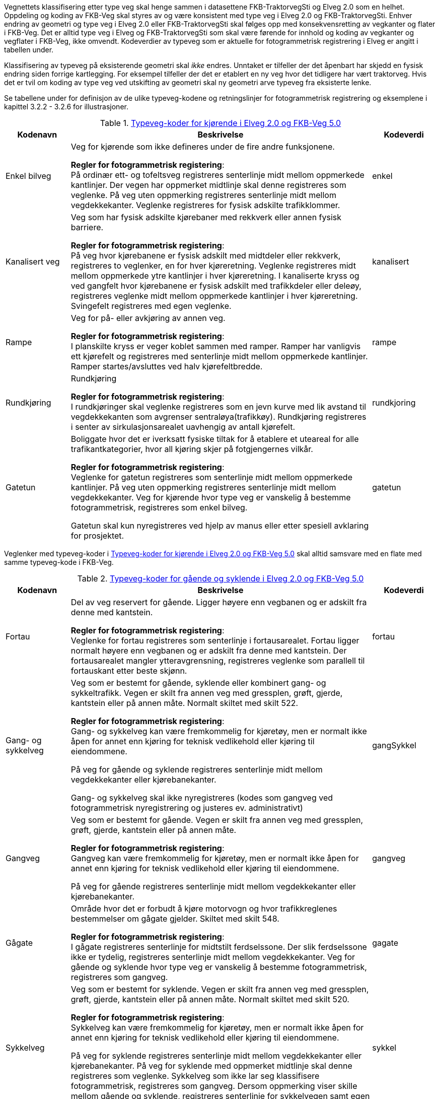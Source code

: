 Vegnettets klassifisering etter type veg skal henge sammen i datasettene FKB-TraktorvegSti og Elveg 2.0 som en helhet. Oppdeling og koding av FKB-Veg skal styres av og være konsistent med type veg i Elveg 2.0 og FKB-TraktorvegSti. Enhver endring av geometri og type veg i Elveg 2.0 eller FKB-TraktorvegSti skal følges opp med konsekvensretting av vegkanter og flater i FKB-Veg. Det er alltid type veg i Elveg og FKB-TraktorvegSti som skal være førende for innhold og koding av vegkanter og vegflater i FKB-Veg, ikke omvendt.
Kodeverdier av typeveg som er aktuelle for fotogrammetrisk registrering i Elveg er angitt i tabellen under. 

Klassifisering av typeveg på eksisterende geometri skal _ikke_ endres. Unntaket er tilfeller der det åpenbart har skjedd en fysisk endring siden forrige kartlegging. For eksempel tilfeller der det er etablert en ny veg hvor det tidligere har vært traktorveg. Hvis det er tvil om koding av type veg ved utskifting av geometri skal ny geometri arve typeveg fra eksisterte lenke. 

Se tabellene under for definisjon av de ulike typeveg-kodene og retningslinjer for fotogrammetrisk registrering og eksemplene i kapittel 3.2.2 - 3.2.6 for illustrasjoner.

[[tab-typeveg-kjorende]]
.https://register.geonorge.no/sosi-kodelister/fkb/veg/5.0/typevegkjorende[Typeveg-koder for kjørende i Elveg 2.0 og FKB-Veg 5.0]
[cols="15,70,15", options="header"]
|===
|Kodenavn
|Beskrivelse
|Kodeverdi

|Enkel bilveg
|Veg for kjørende som ikke defineres under de fire andre funksjonene.

*Regler for fotogrammetrisk registering*: +
På ordinær ett- og tofeltsveg registreres senterlinje midt mellom oppmerkede kantlinjer. Der vegen har oppmerket midtlinje skal denne registreres som veglenke. På veg uten oppmerking registreres senterlinje midt mellom vegdekkekanter. 
Veglenke registreres for fysisk adskilte trafikklommer. 
|enkel

|Kanalisert veg
|Veg som har fysisk adskilte kjørebaner med rekkverk eller annen fysisk barriere.

*Regler for fotogrammetrisk registering*: +
På veg hvor kjørebanene er fysisk adskilt med midtdeler eller rekkverk, registreres to veglenker, en for hver kjøreretning. Veglenke registreres midt mellom oppmerkede ytre kantlinjer i hver kjøreretning.
I kanaliserte kryss og ved gangfelt hvor kjørebanene er fysisk adskilt med trafikkdeler eller deleøy, registreres veglenke midt mellom oppmerkede kantlinjer i hver kjøreretning. Svingefelt registreres med egen veglenke. 
|kanalisert

|Rampe
|Veg for på- eller avkjøring av annen veg.

*Regler for fotogrammetrisk registering*: +
I planskilte kryss er veger koblet sammen med ramper. Ramper har vanligvis ett kjørefelt og registreres med senterlinje midt mellom oppmerkede kantlinjer. Ramper startes/avsluttes ved halv kjørefeltbredde. 
|rampe

|Rundkjøring
|Rundkjøring

*Regler for fotogrammetrisk registering*: +
I rundkjøringer skal veglenke registreres som en jevn kurve med lik avstand til vegdekkekanten som avgrenser sentraløya(trafikkøy). Rundkjøring registreres i senter av sirkulasjonsarealet uavhengig av antall kjørefelt. 
|rundkjoring

|Gatetun
|Boliggate hvor det er iverksatt fysiske tiltak for å etablere et uteareal for alle trafikantkategorier, hvor all kjøring skjer på fotgjengernes vilkår.

*Regler for fotogrammetrisk registering*: +
Veglenke for gatetun registreres som senterlinje midt mellom oppmerkede kantlinjer. På veg uten oppmerking registreres senterlinje midt mellom vegdekkekanter. Veg for kjørende hvor type veg er vanskelig å bestemme fotogrammetrisk, registreres som enkel bilveg.

Gatetun skal kun nyregistreres ved hjelp av manus eller etter spesiell avklaring for prosjektet. 
|gatetun
|===

Veglenker med typeveg-koder i <<tab-typeveg-kjorende>> skal alltid samsvare med en flate med samme typeveg-kode i FKB-Veg.   

[[tab-typeveg-gaende]]
.https://register.geonorge.no/sosi-kodelister/fkb/veg/5.0/typeveggaendeogsyklende[Typeveg-koder for gående og syklende i Elveg 2.0 og FKB-Veg 5.0]
[cols="15,70,15", options="header"]
|===
|Kodenavn
|Beskrivelse
|Kodeverdi

|Fortau
|Del av veg reservert for gående. Ligger høyere enn vegbanen og er adskilt fra denne med kantstein.

*Regler for fotogrammetrisk registering*: +
Veglenke for fortau registreres som senterlinje i fortausarealet. Fortau ligger normalt høyere enn vegbanen og er adskilt fra denne med kantstein. Der fortausarealet mangler ytteravgrensning, registreres veglenke som parallell til fortauskant etter beste skjønn.
|fortau

|Gang- og sykkelveg
|Veg som er bestemt for gående, syklende eller kombinert gang- og sykkeltrafikk. Vegen er skilt fra annen veg med gressplen, grøft, gjerde, kantstein eller på annen måte. Normalt skiltet med skilt 522.

*Regler for fotogrammetrisk registering*: +
Gang- og sykkelveg kan være fremkommelig for kjøretøy, men er normalt ikke åpen for annet enn kjøring for teknisk vedlikehold eller kjøring til eiendommene.

På veg for gående og syklende registreres senterlinje midt mellom vegdekkekanter eller kjørebanekanter.

Gang- og sykkelveg skal ikke nyregistreres (kodes som gangveg ved fotogrammetrisk nyregistrering og justeres ev. administrativt) 
|gangSykkel

|Gangveg
|Veg som er bestemt for gående. Vegen er skilt fra annen veg med gressplen, grøft, gjerde, kantstein eller på annen måte.

*Regler for fotogrammetrisk registering*: +
Gangveg kan være fremkommelig for kjøretøy, men er normalt ikke åpen for annet enn kjøring for teknisk vedlikehold eller kjøring til eiendommene.

På veg for gående registreres senterlinje midt mellom vegdekkekanter eller kjørebanekanter.
|gangveg

|Gågate
|Område hvor det er forbudt å kjøre motorvogn og hvor trafikkreglenes bestemmelser om gågate gjelder. Skiltet med skilt 548.

*Regler for fotogrammetrisk registering*: +
I gågate registreres senterlinje for midtstilt ferdselssone. Der slik ferdselssone ikke er tydelig, registreres senterlinje midt mellom vegdekkekanter. Veg for gående og syklende hvor type veg er vanskelig å bestemme fotogrammetrisk, registreres som gangveg.
|gagate

|Sykkelveg
|Veg som er bestemt for syklende. Vegen er skilt fra annen veg med gressplen, grøft, gjerde, kantstein eller på annen måte. Normalt skiltet med skilt 520.

*Regler for fotogrammetrisk registering*: +
Sykkelveg kan være fremkommelig for kjøretøy, men er normalt ikke åpen for annet enn kjøring for teknisk vedlikehold eller kjøring til eiendommene.

På veg for syklende registreres senterlinje midt mellom vegdekkekanter eller kjørebanekanter. På veg for syklende med oppmerket midtlinje skal denne registreres som veglenke. Sykkelveg som ikke lar seg klassifisere fotogrammetrisk, registreres som gangveg. Dersom oppmerking viser skille mellom gående og syklende, registreres senterlinje for sykkelvegen samt egen veglenke for fortauet. 
|sykkel

|Trapp
|Trapp som inngår i nettverket for gående (og syklende).

*Regler for fotogrammetrisk registering*: +
Veglenke for trapp registreres som senterlinje i trapp som er del av nettverk for gående og syklende 
|trapp

|Gangfelt
|Kryssningsfelt for gående hvor trafikkreglenes bestemmelser om gangfelt gjelder. Oppmerket og eventuelt skiltet med skilt 516.

*Regler for fotogrammetrisk registering*: +
Veglenke for gangfelt registreres som senterlinje i oppmerket kryssingssted for gående. 

Alle gangfelt skal registreres selv om noen allerede eksisterer med typeveg gang- og sykkelveg (disse vil bli administrativt slettet i forbindelse med ajourføringen av gangfelt)
|gangfelt
|===

Veglenker med typeveg-koder i <<tab-typeveg-gaende>> skal alltid samsvare med en flate med samme typeveg-kode i FKB-Veg med unntak av for _Gangfelt_ og _Trapp_.

==== Generelt angående registrering av veglenker og nettverkstopolpogi
Målet er et sammenhengende nettverk for både gående og kjørende. Noen ganger er det også naturlig og nødvendig å binde veglenker for gående og syklende sammen mot veglenker for kjørende. Av og til må vi også akseptere løse ender i nettverket der det er fysisk "umulig" eller ulogisk (se eksempel i figur 8 i Registreringsinstruks: Fotogrammetrisk Elveg) å ta seg videre, enten som gående eller kjørende.

På tidligere leveranser ser vi at det er en del hull i nettverket, spesielt mellom nye veglenker eller mellom nye veglenker og eksisterende veglenker for gående. Registreringsinstruksen beskriver dessverre langt ifra alle disse situasjonene men følgende eksempler prøver å presisere hva som skal gjøres ved enkelte situasjoner.

Ved nyregistrertefootnote:[Geometriforbedring eller nyregistrering grunnet «ulovlig» datafangstmetode (se kravspesifikasjon) inngår i nyregistrerte.] veglenker skal også tilhørende avgrensingslinjer og flater (hvis dette fremkommer gjennom teknisk kravspesifikasjon – for eksempel med en bestilt oppgradering som flater på fortau og gangveg) konsekvensrettes i FKB-Veg. Dette utføres etter beste evne ved hjelp av eksisterende data eller naturlige avgrensninger/kontraster i bildene for å finne passende avgrensnings- og lukkelinjer for flatene.

Det presiseres at veglenker under 2 meter ikke skal registreres i Elveg.

==== Eksempler på på registrering av veglenke med forskjellig typeveg
I noen av eksemplene vises de mest typiske situasjonene der veglenker under 2 meter (i forbindelse med Gangfelt) nå forlenges utover egen utstrekning og konnekteres mot nærmeste veglenke.

.Figuren viser eksempel på registrering av flere ulike typer veg. Rundkjøring registreres i senter av sirkulasjonsarealet uavhengig av antall kjørefelt 
image::figurer/veglenker1.png[]

.Figuren viser registrering av flere ulike typer veg i et fullkanalisert T-kryss med svingefelt. I de aller fleste tilfeller vil topologien i slike kryss være etablert og skal da ikke endres ved fotogrammetrisk registrering. Fotogrammetrisk registrering vil i hovedsak gå ut på forbedring av geometri der kriteriene for dette er tilstede.
image::figurer/veglenker2.png[]

.Figuren viser registrering av flere ulike typer veg 
image::figurer/veglenker3.png[]

.Eksemplet viser hvordan veglenkene i Elveg skal henge sammen. Det presiseres at ved parallelle lenker forlenges hver lenke (her sykkelveg og fortau) mot nærmest tilstøtende veglenke (her fortau).
image::figurer/veglenker.png[]

.Venstre skisse viser eksempel på gatetun. Høyre skisse viser gågate 
image::figurer/gatetun.png[]

.Start- og sluttpunkt for kanalisert veg settes normalt 10 meter før- og etter fysisk hinder 
image::figurer/kanalisert.png[]

.Bildet viser eksempel på et planskilt kryss med rampesystem 
image::figurer/plankryss_rampe.png[]

.Figuren viser registrering av start og slutt for av- og påkjøringsrampe
image::figurer/rampe.png[]

.Eksempel på start/slutt nyregistrert gangveg ved busslomme. Fysisk adskilt trafikklomme registrert som enkel bilveg. Dette er et eksempel på "lovlig løs ende" i nettverket for gående. 
image::figurer/busslomme_nyregistrert.png[]

.Eksempel på start/slutt på eksisterende gang- og sykkelveg ved busslomme. Fysisk adskilt trafikklomme registrert som enkel bilveg. Dette er et eksempel på "lovlig løs ende" i nettverket for gående. 
image::figurer/busslomme2_eksisterende.png[]

==== Registrering av veglenker for gående/syklende

Under vises et eksempel på registrering av en utydelig typeveg mellom fortau (fra sør) og gangfelt (til venstre) – markert med rødt i figuren). Disse typevegene er meget vanskelige å skille på ved registrering, derfor skal typeveg kodes som gangveg ved fotogrammetrisk nyregistrering og ev. justeres administrativt.

.Eksemplet viser registrering av typeveg gangveg.
image::figurer/veglenke_gangveg.png[]

Under vises et eksempel på registrering på registrering av veglenke mellom to gangfelt (markert i rødt i figuren). Hvis lengde er under minstemål for registrering av veglenker (2m) registreres gangfeltet sammenhengende. Hvis lengde er over minstemål registreres veglenken mellom gangfeltene som gangveg fotogrammetrisk og justeres ev. administrativt. Ved eksisterende veglenke (gang- og sykkelveg) over gangfelt kan veglenke splittes opp og gis ny typeveg og endret type E, hvis eksiterende veglenke oppfyller kravene for nøyaktighet.

.Eksemplet viser registrering av veglenke mellom to typeveg gangfelt.
image::figurer/veglenke_gangfelt.png[]

==== Korte (>2m), naturlige forbindelser for gående og syklende
Normalt skal type veg klassifiseres ut fra fysisk utforming for strekningen veglenken representerer. Ferdselsområder for gående og syklende hvor type veg er vanskelig å bestemme fotogrammetrisk, men som er nødvendig for et topologisk sammenhengende nettverk, registreres med type veg gangveg. Eventuelle synlige kontraster/detaljer i bildet legges til grunn ved registreringen.

Disse veglenkene skal registreres fotogrammetrisk (ikke konnekteringslenke).

.Et eksempel på kortere veglenke (>2m) som danner topologi mellom gangfelt og gang- og sykkelveg, på begge sider om bilvegen.
image::figurer/korte_veglenker1.png[]

.Et eksempel på kortere veglenke (>2m) som danner topologi mellom to gang- og sykkelveger.
image::figurer/korte_veglenker2.png[]

Manglende «nettverk» ved trapper.

.Når avstanden er kortere enn 2m skal trapp forlenges mot nærmeste veglenke. Når avstanden er over 2m skal egen veglenke registreres, fortrinnsvis med typeveg gangveg mellom trapper og/eller mot tilgrensende veglenker for gående (se bildeeksempel til høyre).
image::figurer/korte_veglenker3_trapper.png[]

==== Lengre, naturlige forbindelser for gående og syklende
Normalt skal type veg klassifiseres ut fra fysisk utforming for strekningen veglenken representerer. Ferdselsområder for gående og syklende hvor type veg er vanskelig å bestemme fotogrammetrisk, men som er nødvendig for et topologisk sammenhengende nettverk, kan registreres etter manus fra oppdragsgiver. Dersom ikke annet er oppgitt i manuset, registreres veglenke med type veg gangveg. Dersom manuset beskriver etablering av nytt nettverk der trapper, gangfelt eller andre type veg inngår, registreres disse med riktig type veg.

Disse veglenkene kan registreres fotogrammetrisk etter manus (ikke konnekteringslenke).

.Eksempelet viser en veglenke som kan registreres (med typeveg gangveg) etter manus. Denne skal knyttes sammen mot fortau i nord og mot fortau (manglende veglenke for trapp og veglenke videre fra trapp mot fortau vises også i blått i bildet) i sørøst.
image::figurer/lengre_veglenker_manus1.png[]

.Eksempelet viser en veglenke som kan registreres (med typeveg fortau) etter manus. Denne skal knyttes sammen mot bilveg i nordvest og mot fortau i sørøst.
image::figurer/lengre_veglenker_manus2.png[]

Veglenkene i eksemplene under bør kunne registreres fotogrammetrisk uten manus (ikke konnekteringslenke). De har enten tydelige eksisterende avgrensningslinjer og/eller nærliggende nyregistrerte veglenker (med løse ender) som det er naturlig å knytte disse til.

.Eksempelet viser en veglenke som går over en litt lengre strekning men som samtidig har tydelige avgrensingslinjer (kaibryggekant/bru). Derfor skal denne typen veglenker registreres fotogrammetrisk. Veglenke skal registreres med typeveg gangveg som knyttes sammen med gangveg i øst (manglende veglenke for trapp og videre mot gangveg, vises også i blått i bildet) og i vest.
image::figurer/lengre_veglenker3.png[]

.Eksempelet viser en veglenke som går over en litt lengre strekning men som samtidig har nyregistrerte veglenker i begge ender (med typeveg fortau). Derfor skal denne typen veglenker registreres fotogrammetrisk. Veglenke skal registreres med typeveg fortau som knyttes sammen med nyregistrerte fortau i både nordøst og sørvest. Eksempelet viser også en manglende veglenke fra gangfelt til eksisterende gang- og sykkelveg, som kan beskrives som en kortere veglenke som skal registreres fotogrammetrisk, se kapittel "Korte (>2m), naturlige forbindelser for gående og syklende".
image::figurer/lengre_veglenker4.png[]

==== Registrering av Typeveg gangveg
Gangveger benyttes typisk i parkområder, på gravplasser og til gangareal (tilknytningsveger for gående) i forbindelse med blokkbebyggelse og offentlige bygg.
Ved enkelte situasjoner, som parker eller gravplasser med mange gangveger i området, streves det kun etter å registrere «hovedvegene» som ruter gående og syklende gjennom parken eller gravplassen. Øvrige gangarealer kan registreres som sti.

I flere tilfeller vil det være lang avstand mellom aktuell gangveg og eksisterende nettverk. Typiske eksempler på dette er over åpne plasser og parkeringsplasser. I slike tilfeller skal det brukes konnekteringslenke ja for å knytte gangvegen sammen med nettverket og det vil derfor ikke være aktuelt for fotogrammetrisk registrering.

Eksisterende veglenker med konnekteringslenke ja skal bare slettes dersom veglenka den skaper forbindelse til også slettes.
Eksisterende veglenker med konnekteringslenke ja skal geometriforbedres dersom tilstøtende veglenker geometriforbedres.

Det presiseres at gangveger som ikke er til felles anvendelse (eksempler kan være inne på områder til barnehager eller eldresenter) eller som blir liggende som løst nettverk ikke skal registreres. Det skal heller ikke registreres gangveger i forbindelse med eneboliger eller på inngjerdet område av privat karakter.

.Eksempel på hvordan "hovegangvegene" kan registreres på en gravplass.
image::figurer/Gangveg1_Veg.png[alt="Bilde av gangveger"]

.Eksempel på gangveger som ikke skal registreres, i dette fallet gangareal som er innegjerdet i en barnehage.
image::figurer/Gangveg2_Veg.png[alt="Bilde av gangveger"]

==== Sykkelfelt i vegbanen
Sykkelfelt med langsgående oppmerking er egne kjørefelt i kjørebanen og skal ikke ha egne veglenker i nettverket.

.Pilen i bildet viser innsynsretning for bildeeksempelet under.
image::figurer/sykkelfelt1.png[]

.Eksempel på registrering av sykkelfelt i vegbanen. Sykkelfelt har ingen egen veglenke i FKB 5.0. Den inngår i vegflaten og avgrensningen av sykkelfeltet registreres med objekttypen vegoppmerking (opsjon). For beskrivelse av objekttyper og typeveg, se bilde.
image::figurer/sykkelfelt2.png[]

==== Registrering av veglenker for kjørende
Under vises et eksempel på registrering av et svingefelt (høyresvingefelt – markert med rødt i figuren). Svingefelt skal registreres med typeveg kanalisert veg. Ellers gjelder teksten fra figur 2 i produktspesifikasjonen for Elveg: "I de aller fleste tilfeller vil topologien i slike kryss være etablert og skal da ikke endres ved fotogrammetrisk registrering. Fotogrammetrisk registrering vil i hovedsak gå ut på forbedring av geometri der kriteriene for dette er til stede".

.Eksemplet viser registrering av veglenke med typeveg kanalisert veg for svingefelt.
image::figurer/veglenke_kanalisert_veg.png[]

==== Registrering av veglenker uten tydelig tilknytning
Veglenker som ikke har noen tydelig tilknytning men som har en naturlig rutefunksjon (typisk stop i busslomme, som vist i bildeeksempelet under) skal registreres og «forlenges» mot nærmeste veglenke for gående og syklende, eller kjørende der denne utgjør eneste mulighet for ruting videre.

Eksisterende veglenker med konnekteringslenke ja skal bare slettes dersom veglenka den skaper forbindelse til også slettes.
Eksisterende veglenker med konnekteringslenke ja skal geometriforbedres dersom tilstøtende veglenker geometriforbedres.

.Eksempel på veglenke som skal forlenges (rød pil i bildet) mot nærmest annen veglenke for ruting for gående til/fra et busstopp.
image::figurer/Forlengelse1_Elveg.png[alt="Bilde av forlenget veglenke"]

==== Mindre flater/arealer uten veglenke
Selv om kravet for konsekvensretting mellom veglenke og vegflate er +-10 meter skal kortere veglenker registreres for mindre flater/arealer der eneste naturlige ruting for gående og syklende er over veg (for kjørende) for å komme seg videre.

.Eksempel på veglenke (rød pil i bildet) som skal registreres over mindre flater/arealer for ruting videre for gående og syklende.
image::figurer/Manglende1_Elveg.png[alt="Bilde av mindre flater/areal uten veglenke"]